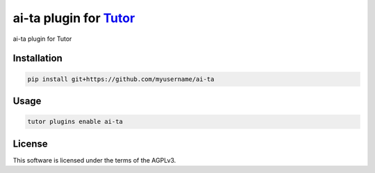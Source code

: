 ai-ta plugin for `Tutor <https://docs.tutor.edly.io>`__
###############################################################################

ai-ta plugin for Tutor


Installation
************

.. code-block:: bash

    pip install git+https://github.com/myusername/ai-ta

Usage
*****

.. code-block:: bash

    tutor plugins enable ai-ta
License
*******

This software is licensed under the terms of the AGPLv3.
